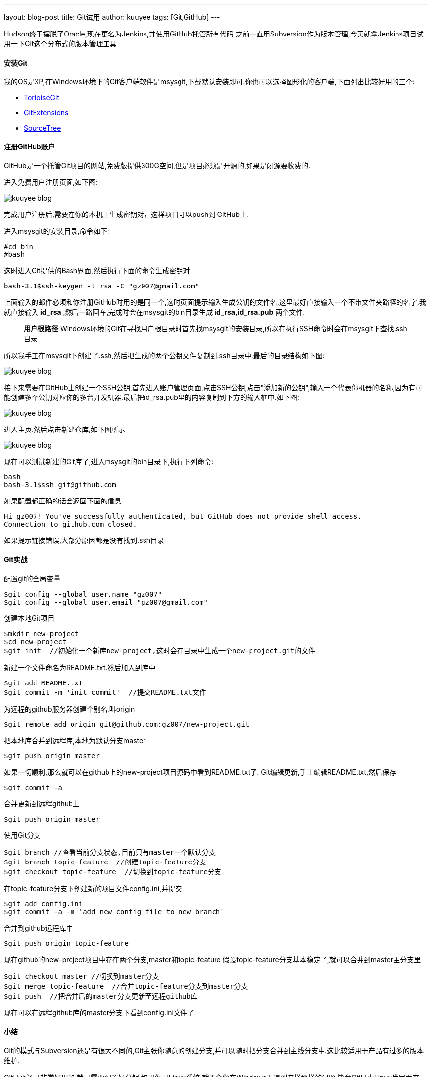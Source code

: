 ---
layout: blog-post 
title: Git试用
author: kuuyee
tags: [Git,GitHub]
---

Hudson终于摆脱了Oracle,现在更名为Jenkins,并使用GitHub托管所有代码.之前一直用Subversion作为版本管理,今天就拿Jenkins项目试用一下Git这个分布式的版本管理工具

==== 安装Git	
我的OS是XP,在Windows环境下的Git客户端软件是msysgit,下载默认安装即可.你也可以选择图形化的客户端,下面列出比较好用的三个:

- https://code.google.com/p/tortoisegit/[TortoiseGit]
- http://code.google.com/p/gitextensions/[GitExtensions]
- http://www.sourcetreeapp.com/[SourceTree]

==== 注册GitHub账户
GitHub是一个托管Git项目的网站,免费版提供300G空间,但是项目必须是开源的,如果是闭源要收费的.

进入免费用户注册页面,如下图:

image::/git/git-try-01.png["kuuyee blog",align="left"]

完成用户注册后,需要在你的本机上生成密钥对，这样项目可以push到 GitHub上.

进入msysgit的安装目录,命令如下:

[source,bash]
#cd bin
#bash

这时进入Git提供的Bash界面,然后执行下面的命令生成密钥对

[source,bash]
bash-3.1$ssh-keygen -t rsa -C "gz007@gmail.com"

上面输入的邮件必须和你注册GitHub时用的是同一个,这时页面提示输入生成公钥的文件名,这里最好直接输入一个不带文件夹路径的名字,我就直接输入 *id_rsa* ,然后一路回车,完成时会在msysgit的bin目录生成 *id_rsa,id_rsa.pub* 两个文件.

[quote]
*用户根路径*
Windows环境的Git在寻找用户根目录时首先找msysgit的安装目录,所以在执行SSH命令时会在msysgit下查找.ssh目录

所以我手工在msysgit下创建了.ssh,然后把生成的两个公钥文件复制到.ssh目录中.最后的目录结构如下图:

image::/git/git-try-02.png["kuuyee blog",align="left"]

接下来需要在GitHub上创建一个SSH公钥,首先进入账户管理页面,点击SSH公钥,点击"添加新的公钥",输入一个代表你机器的名称,因为有可能创建多个公钥对应你的多台开发机器.最后把id_rsa.pub里的内容复制到下方的输入框中.如下图:

image::/git/git-try-03.png["kuuyee blog",align="left"]

进入主页.然后点击新建仓库,如下图所示

image::/git/git-try-04.png["kuuyee blog",align="left"]

现在可以测试新建的Git库了,进入msysgit的bin目录下,执行下列命令:

[source]
bash
bash-3.1$ssh git@github.com

如果配置都正确的话会返回下面的信息

[source]
Hi gz007! You've successfully authenticated, but GitHub does not provide shell access.
Connection to github.com closed.

如果提示链接错误,大部分原因都是没有找到.ssh目录

==== Git实战
配置git的全局变量

[source]
$git config --global user.name "gz007"
$git config --global user.email "gz007@gmail.com"

创建本地Git项目
[source]
$mkdir new-project
$cd new-project
$git init  //初始化一个新库new-project,这时会在目录中生成一个new-project.git的文件

新建一个文件命名为README.txt.然后加入到库中
[source]
$git add README.txt
$git commit -m 'init commit'  //提交README.txt文件

为远程的github服务器创建个别名,叫origin
[source]
$git remote add origin git@github.com:gz007/new-project.git

把本地库合并到远程库,本地为默认分支master
[source]
$git push origin master

如果一切顺利,那么就可以在github上的new-project项目源码中看到README.txt了.
Git编辑更新,手工编辑README.txt,然后保存
[source]
$git commit -a

合并更新到远程github上
[source]
$git push origin master

使用Git分支
[source]
$git branch //查看当前分支状态,目前只有master一个默认分支
$git branch topic-feature  //创建topic-feature分支
$git checkout topic-feature  //切换到topic-feature分支

在topic-feature分支下创建新的项目文件config.ini,并提交
[source]
$git add config.ini
$git commit -a -m 'add new config file to new branch'

合并到github远程库中
[source]
$git push origin topic-feature

现在github的new-project项目中存在两个分支,master和topic-feature
假设topic-feature分支基本稳定了,就可以合并到master主分支里
[source]
$git checkout master //切换到master分支
$git merge topic-feature  //合并topic-feature分支到master分支
$git push  //把合并后的master分支更新至远程github库

现在可以在远程github库的master分支下看到config.ini文件了

==== 小结
Git的模式与Subversion还是有很大不同的,Git主张你随意的创建分支,并可以随时把分支合并到主线分支中.这比较适用于产品有过多的版本维护.

GitHub还是非常好用的,就是需要配置好公钥,如果你是Linux系统,就不会像在Windows下遇到这样那样的问题,毕竟Git是由Linux发展而来的.

一句话!Git是好东西,如果你是Linux爱好者,赶快试用下Git吧!

